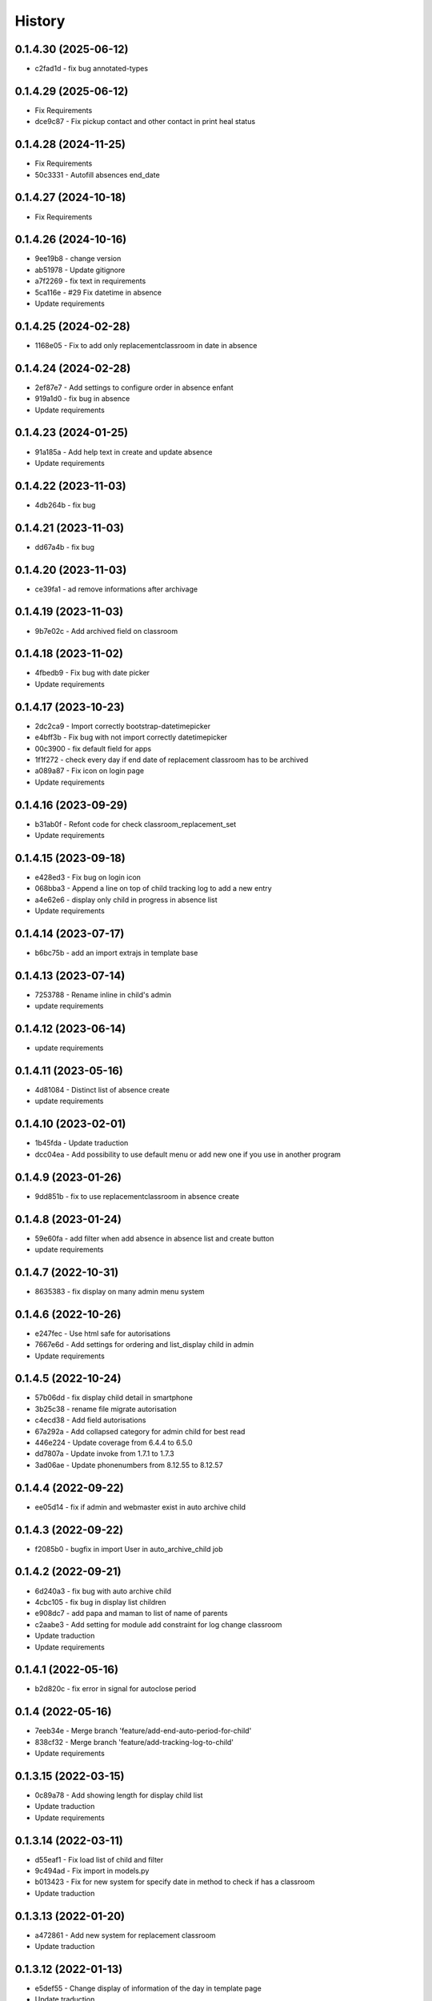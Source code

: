 .. :changelog:

History
-------

0.1.4.30 (2025-06-12)
+++++++++++++++++++++
* c2fad1d - fix bug annotated-types

0.1.4.29 (2025-06-12)
+++++++++++++++++++++
* Fix Requirements
* dce9c87 - Fix pickup contact and other contact in print heal status

0.1.4.28 (2024-11-25)
+++++++++++++++++++++
* Fix Requirements
* 50c3331 - Autofill absences end_date

0.1.4.27 (2024-10-18)
+++++++++++++++++++++
* Fix Requirements


0.1.4.26 (2024-10-16)
+++++++++++++++++++++
* 9ee19b8 - change version
* ab51978 - Update gitignore
* a7f2269 - fix text in requirements
* 5ca116e - #29 Fix datetime in absence
* Update requirements


0.1.4.25 (2024-02-28)
+++++++++++++++++++++
* 1168e05 - Fix to add only replacementclassroom in date in absence


0.1.4.24 (2024-02-28)
+++++++++++++++++++++
* 2ef87e7 - Add settings to configure order in absence enfant
* 919a1d0 - fix bug in absence
* Update requirements

0.1.4.23 (2024-01-25)
+++++++++++++++++++++
* 91a185a - Add help text in create and update absence
* Update requirements

0.1.4.22 (2023-11-03)
+++++++++++++++++++++
* 4db264b - fix bug

0.1.4.21 (2023-11-03)
+++++++++++++++++++++
* dd67a4b - fix bug

0.1.4.20 (2023-11-03)
+++++++++++++++++++++
* ce39fa1 - ad remove informations after archivage

0.1.4.19 (2023-11-03)
+++++++++++++++++++++
* 9b7e02c - Add archived field on classroom

0.1.4.18 (2023-11-02)
+++++++++++++++++++++
* 4fbedb9 - Fix bug with date picker
* Update requirements

0.1.4.17 (2023-10-23)
+++++++++++++++++++++
* 2dc2ca9 - Import correctly bootstrap-datetimepicker
* e4bff3b - Fix bug with not import correctly datetimepicker
* 00c3900 - fix default field for apps
* 1f1f272 - check every day if end date of replacement classroom has to be archived
* a089a87 - Fix icon on login page
* Update requirements

0.1.4.16 (2023-09-29)
+++++++++++++++++++++
* b31ab0f - Refont code for check classroom_replacement_set
* Update requirements

0.1.4.15 (2023-09-18)
+++++++++++++++++++++
* e428ed3 - Fix bug on login icon
* 068bba3 - Append a line on top of child tracking log to add a new entry
* a4e62e6 - display only child in progress in absence list
* Update requirements

0.1.4.14 (2023-07-17)
+++++++++++++++++++++
* b6bc75b - add an import extrajs in template base

0.1.4.13 (2023-07-14)
+++++++++++++++++++++
* 7253788 - Rename inline in child's admin
* update requirements

0.1.4.12 (2023-06-14)
+++++++++++++++++++++
* update requirements

0.1.4.11 (2023-05-16)
+++++++++++++++++++++
* 4d81084 - Distinct list of absence create
* update requirements

0.1.4.10 (2023-02-01)
+++++++++++++++++++++
* 1b45fda - Update traduction
* dcc04ea - Add possibility to use default menu or add new one if you use in another program

0.1.4.9 (2023-01-26)
+++++++++++++++++++++
* 9dd851b - fix to use replacementclassroom in absence create

0.1.4.8 (2023-01-24)
+++++++++++++++++++++
* 59e60fa - add filter when add absence in absence list and create button
* update requirements

0.1.4.7 (2022-10-31)
+++++++++++++++++++++
* 8635383 - fix display on many admin menu system

0.1.4.6 (2022-10-26)
+++++++++++++++++++++
* e247fec - Use html safe for autorisations
* 7667e6d - Add settings for ordering and list_display child in admin
* Update requirements

0.1.4.5 (2022-10-24)
+++++++++++++++++++++

* 57b06dd - fix display child detail in smartphone
* 3b25c38 - rename file migrate autorisation
* c4ecd38 - Add field autorisations
* 67a292a - Add collapsed category for admin child for best read
* 446e224 - Update coverage from 6.4.4 to 6.5.0
* dd7807a - Update invoke from 1.7.1 to 1.7.3
* 3ad06ae - Update phonenumbers from 8.12.55 to 8.12.57

0.1.4.4 (2022-09-22)
+++++++++++++++++++++

* ee05d14 - fix if admin and webmaster exist in auto archive child

0.1.4.3 (2022-09-22)
+++++++++++++++++++++

* f2085b0 - bugfix in import User in auto_archive_child job

0.1.4.2 (2022-09-21)
+++++++++++++++++++++

* 6d240a3 - fix bug with auto archive child
* 4cbc105 - fix bug in display list children
* e908dc7 - add papa and maman to list of name of parents
* c2aabe3 - Add setting for module add constraint for log change classroom
* Update traduction
* Update requirements

0.1.4.1 (2022-05-16)
+++++++++++++++++++++

* b2d820c - fix error in signal for autoclose period

0.1.4 (2022-05-16)
+++++++++++++++++++++

* 7eeb34e - Merge branch 'feature/add-end-auto-period-for-child'
* 838cf32 - Merge branch 'feature/add-tracking-log-to-child'
* Update requirements

0.1.3.15 (2022-03-15)
+++++++++++++++++++++

* 0c89a78 - Add showing length for display child list
* Update traduction
* Update requirements

0.1.3.14 (2022-03-11)
+++++++++++++++++++++

* d55eaf1 - Fix load list of child and filter
* 9c494ad - Fix import in models.py
* b013423 - Fix for new system for specify date in method to check if has a classroom
* Update traduction

0.1.3.13 (2022-01-20)
+++++++++++++++++++++

* a472861 - Add new system for replacement classroom
* Update traduction

0.1.3.12 (2022-01-13)
+++++++++++++++++++++

* e5def55 - Change display of information of the day in template page
* Update traduction

0.1.3.11 (2021-12-22)
+++++++++++++++++++++

* 6034030 - Fix bug display modal under menu

0.1.3.10 (2021-12-22)
+++++++++++++++++++++

* 99c3d1c - Reverse order and display of child
* d11a73c - Add system to change display of classroom by settings variable

0.1.3.9 (2021-12-20)
++++++++++++++++++++

* f3e824c - allow blank field language in child
* 8f3d622 - Fix requirements bug
* 01add3f - Set queryset staff in child for use only active staff in dropdown
* 4aecb4c - Display by default only child in progress in admin page for children.
* eb9ca31 - Update text for contact in child list with yes, no

0.1.3.8 (2021-12-14)
++++++++++++++++++++

* c5a4b25 - Change display and ordering in full name of child
* 2a0c8ea - Update import from django bootstrap plus
* Update requirements

0.1.3.7 (2021-06-07)
++++++++++++++++++++

* Update requirements for security Fix

0.1.3.6 (2021-04-13)
++++++++++++++++++++

* Update requirements for security Fix

0.1.3.5 (2021-03-31)
++++++++++++++++++++

* 7c0ee7b - Add link to Organisation for classroom
* Update requirements

0.1.3.4 (2021-02-24)
++++++++++++++++++++

* e0bda4d - Set the allowed_login and allowed_group fields to blank.
* e758626 - Update pylint from 2.7.0 to 2.7.1

0.1.3.3 (2021-02-23)
++++++++++++++++++++

* 069d4cf - Added the ability to specify the group for the classes allowed to log in.
* b7c0194, aafe110 - Fix requirements

0.1.3.2 (2021-01-02)
++++++++++++++++++++

* 37be1c1 - Display phone as international for contact
* da16e4a - Removing the display of homeopathy [DEPRECATED]
* Update requirements

0.1.3.1 (2021-21-01)
++++++++++++++++++++

* Remove dependency for django-suit
* Add check for display menu from permission
* Update requirements

0.1.3 (2020-10-12)
++++++++++++++++++++

* Add local in package
* Update requirements

0.1.2 (2020-09-22)
++++++++++++++++++++

* Fix migrations and support for django 4

0.1.1.1 (2020-09-08)
++++++++++++++++++++

* Fix Manifest to add woff woff2 ttf ico
* Add in requirements.txt and setup.py -> djangorestframework-datatables==0.5.2

0.1.1 (2020-09-08)
++++++++++++++++++

* Fix manifest to include JSON and change setup.py publish and version system
* Update Requirement

0.1.0 (2020-08-28)
++++++++++++++++++

* First release on PyPI.
